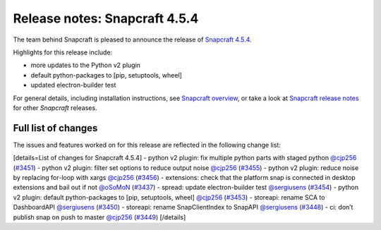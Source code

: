 .. 23145.md

.. \_release-notes-snapcraft-4-5-4:

Release notes: Snapcraft 4.5.4
==============================

The team behind Snapcraft is pleased to announce the release of `Snapcraft 4.5.4 <https://github.com/snapcore/snapcraft/releases/tag/4.5.4>`__.

Highlights for this release include:

-  more updates to the Python v2 plugin
-  default python-packages to [pip, setuptools, wheel]
-  updated electron-builder test

For general details, including installation instructions, see `Snapcraft overview <snapcraft-overview.md>`__, or take a look at `Snapcraft release notes <snapcraft-release-notes.md>`__ for other *Snapcraft* releases.

Full list of changes
--------------------

The issues and features worked on for this release are reflected in the following change list:

[details=List of changes for Snapcraft 4.5.4] - python v2 plugin: fix multiple python parts with staged python `@cjp256 <https://github.com/cjp256>`__ (`#3451 <https://github.com/snapcore/snapcraft/pull/3451>`__) - python v2 plugin: filter set options to reduce output noise `@cjp256 <https://github.com/cjp256>`__ (`#3455 <https://github.com/snapcore/snapcraft/pull/3455>`__) - python v2 plugin: reduce noise by replacing for-loop with xargs `@cjp256 <https://github.com/cjp256>`__ (`#3456 <https://github.com/snapcore/snapcraft/pull/3456>`__) - extensions: check that the platform snap is connected in desktop extensions and bail out if not `@oSoMoN <https://github.com/oSoMoN>`__ (`#3437 <https://github.com/snapcore/snapcraft/pull/3437>`__) - spread: update electron-builder test `@sergiusens <https://github.com/sergiusens>`__ (`#3454 <https://github.com/snapcore/snapcraft/pull/3454>`__) - python v2 plugin: default python-packages to [pip, setuptools, wheel] `@cjp256 <https://github.com/cjp256>`__ (`#3453 <https://github.com/snapcore/snapcraft/pull/3453>`__) - storeapi: rename SCA to DashboardAPI `@sergiusens <https://github.com/sergiusens>`__ (`#3450 <https://github.com/snapcore/snapcraft/pull/3450>`__) - storeapi: rename SnapClientIndex to SnapAPI `@sergiusens <https://github.com/sergiusens>`__ (`#3448 <https://github.com/snapcore/snapcraft/pull/3448>`__) - ci: don’t publish snap on push to master `@cjp256 <https://github.com/cjp256>`__ (`#3449 <https://github.com/snapcore/snapcraft/pull/3449>`__) [/details]
